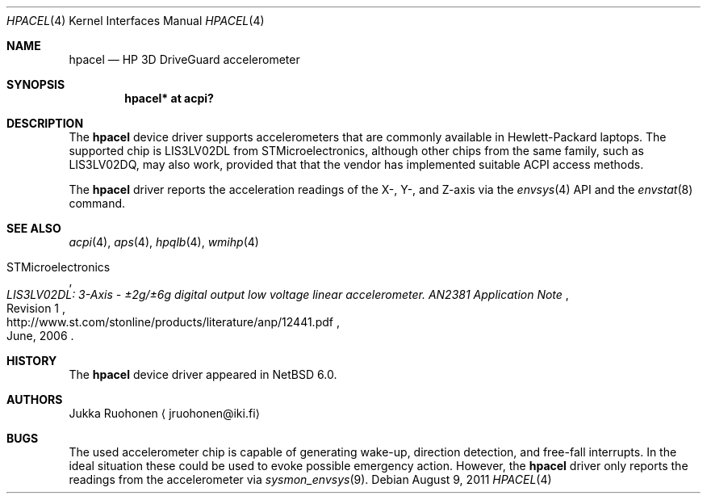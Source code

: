 .\" $NetBSD: hpacel.4,v 1.3 2011/08/09 07:24:49 jruoho Exp $
.\"
.\" Copyright (c) 2011 Jukka Ruohonen <jruohonen@iki.fi>
.\" All rights reserved.
.\"
.\" Redistribution and use in source and binary forms, with or without
.\" modification, are permitted provided that the following conditions
.\" are met:
.\" 1. Redistributions of source code must retain the above copyright
.\"    notice, this list of conditions and the following disclaimer.
.\" 2. Neither the name of the author nor the names of any
.\"    contributors may be used to endorse or promote products derived
.\"    from this software without specific prior written permission.
.\"
.\" THIS SOFTWARE IS PROVIDED BY THE AUTHOR AND CONTRIBUTORS
.\" ``AS IS'' AND ANY EXPRESS OR IMPLIED WARRANTIES, INCLUDING, BUT NOT LIMITED
.\" TO, THE IMPLIED WARRANTIES OF MERCHANTABILITY AND FITNESS FOR A PARTICULAR
.\" PURPOSE ARE DISCLAIMED.  IN NO EVENT SHALL THE FOUNDATION OR CONTRIBUTORS
.\" BE LIABLE FOR ANY DIRECT, INDIRECT, INCIDENTAL, SPECIAL, EXEMPLARY, OR
.\" CONSEQUENTIAL DAMAGES (INCLUDING, BUT NOT LIMITED TO, PROCUREMENT OF
.\" SUBSTITUTE GOODS OR SERVICES; LOSS OF USE, DATA, OR PROFITS; OR BUSINESS
.\" INTERRUPTION) HOWEVER CAUSED AND ON ANY THEORY OF LIABILITY, WHETHER IN
.\" CONTRACT, STRICT LIABILITY, OR TORT (INCLUDING NEGLIGENCE OR OTHERWISE)
.\" ARISING IN ANY WAY OUT OF THE USE OF THIS SOFTWARE, EVEN IF ADVISED OF THE
.\" POSSIBILITY OF SUCH DAMAGE.
.\"
.Dd August 9, 2011
.Dt HPACEL 4
.Os
.Sh NAME
.Nm hpacel
.Nd HP 3D DriveGuard accelerometer
.Sh SYNOPSIS
.Cd "hpacel* at acpi?"
.Sh DESCRIPTION
The
.Nm
device driver supports accelerometers that are
commonly available in Hewlett-Packard laptops.
The supported chip is
.Dv LIS3LV02DL
from STMicroelectronics, although other chips from the same family, such as
.Dv LIS3LV02DQ ,
may also work, provided that that the vendor has implemented suitable
.Dv ACPI
access methods.
.Pp
The
.Nm
driver reports the acceleration readings of the X-, Y-, and Z-axis
via the
.Xr envsys 4
.Tn API
and the
.Xr envstat 8
command.
.Sh SEE ALSO
.Xr acpi 4 ,
.Xr aps 4 ,
.Xr hpqlb 4 ,
.Xr wmihp 4
.Rs
.%A STMicroelectronics
.%T "LIS3LV02DL: 3-Axis - \*(Pm\* 2g/\*(Pm\* 6g digital output \
low voltage linear accelerometer. AN2381 Application Note"
.%N Revision 1
.%D June, 2006
.%U http://www.st.com/stonline/products/literature/anp/12441.pdf
.Re
.Sh HISTORY
The
.Nm
device driver appeared in
.Nx 6.0 .
.Sh AUTHORS
.An Jukka Ruohonen
.Aq jruohonen@iki.fi
.Sh BUGS
The used accelerometer chip is capable of generating wake-up,
direction detection, and free-fall interrupts.
In the ideal situation these could be used to evoke possible emergency action.
However, the
.Nm
driver only reports the readings from the accelerometer via
.Xr sysmon_envsys 9 .
